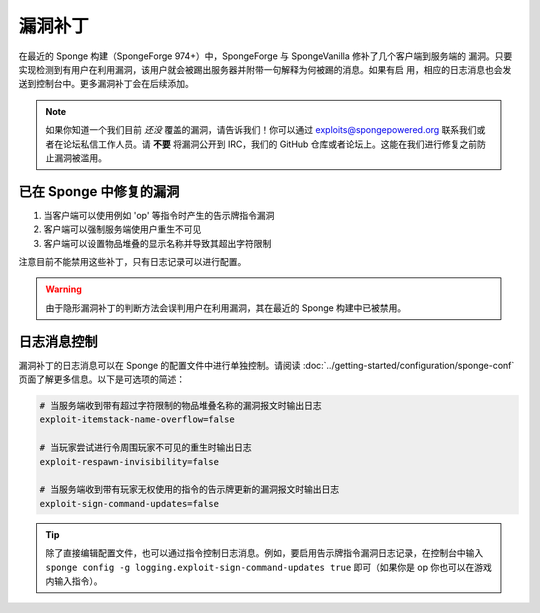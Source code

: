 ===============
漏洞补丁
===============

在最近的 Sponge 构建（SpongeForge 974+）中，SpongeForge 与 SpongeVanilla 修补了几个客户端到服务端的
漏洞。只要实现检测到有用户在利用漏洞，该用户就会被踢出服务器并附带一句解释为何被踢的消息。如果有启
用，相应的日志消息也会发送到控制台中。更多漏洞补丁会在后续添加。

.. note::
  如果你知道一个我们目前 *还没* 覆盖的漏洞，请告诉我们！你可以通过
  `exploits@spongepowered.org <exploits@spongepowered.org>`_
  联系我们或者在论坛私信工作人员。请 **不要** 将漏洞公开到 IRC，我们的 GitHub
  仓库或者论坛上。这能在我们进行修复之前防止漏洞被滥用。

已在 Sponge 中修复的漏洞
======================================

#. 当客户端可以使用例如 'op' 等指令时产生的告示牌指令漏洞
#. 客户端可以强制服务端使用户重生不可见
#. 客户端可以设置物品堆叠的显示名称并导致其超出字符限制

注意目前不能禁用这些补丁，只有日志记录可以进行配置。

.. warning::
    由于隐形漏洞补丁的判断方法会误判用户在利用漏洞，其在最近的 Sponge 构建中已被禁用。

日志消息控制
===================

漏洞补丁的日志消息可以在 Sponge 的配置文件中进行单独控制。请阅读
:doc:`../getting-started/configuration/sponge-conf` 页面了解更多信息。以下是可选项的简述：

.. code-block:: none

  # 当服务端收到带有超过字符限制的物品堆叠名称的漏洞报文时输出日志
  exploit-itemstack-name-overflow=false

  # 当玩家尝试进行令周围玩家不可见的重生时输出日志
  exploit-respawn-invisibility=false

  # 当服务端收到带有玩家无权使用的指令的告示牌更新的漏洞报文时输出日志
  exploit-sign-command-updates=false

.. tip::
    除了直接编辑配置文件，也可以通过指令控制日志消息。例如，要启用告示牌指令漏洞日志记录，在控制台中输入
    ``sponge config -g logging.exploit-sign-command-updates true`` 即可（如果你是 op 你也可以在游戏内输入指令）。
